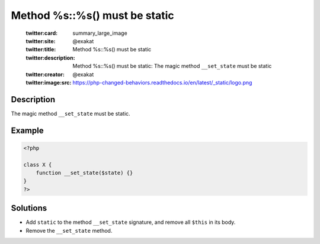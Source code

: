 .. _method-%s::%s()-must-be-static:

Method %s::%s() must be static
------------------------------
 
	.. meta::
		:description:
			Method %s::%s() must be static: The magic method ``__set_state`` must be static.

	    :og:image: https://php-changed-behaviors.readthedocs.io/en/latest/_static/logo.png
		:og:type: article
		:og:title: Method %s::%s() must be static
		:og:description: The magic method ``__set_state`` must be static
		:og:url: https://php-errors.readthedocs.io/en/latest/messages/method-%25s%3A%3A%25s%28%29-must-be-static.html
	    :og:locale: en

	:twitter:card: summary_large_image
	:twitter:site: @exakat
	:twitter:title: Method %s::%s() must be static
	:twitter:description: Method %s::%s() must be static: The magic method ``__set_state`` must be static
	:twitter:creator: @exakat
	:twitter:image:src: https://php-changed-behaviors.readthedocs.io/en/latest/_static/logo.png
Description
___________
 
The magic method ``__set_state`` must be static.

Example
_______

.. code-block:: php

   <?php
   
   class X {
       function __set_state($state) {}
   }
   ?>

Solutions
_________

+ Add ``static`` to the method ``__set_state`` signature, and remove all ``$this`` in its body.
+ Remove the ``__set_state`` method.
